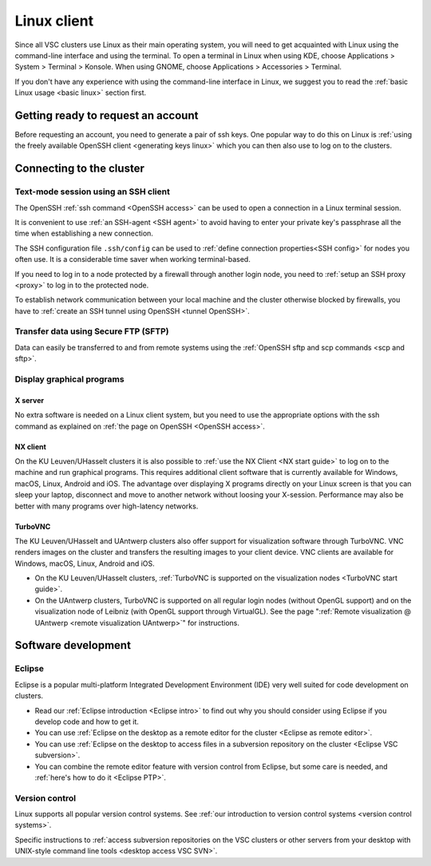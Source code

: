 .. _Linux client:

Linux client
============

Since all VSC clusters use Linux as their main operating system, you
will need to get acquainted with Linux using the command-line interface and
using the terminal. To open a terminal in Linux when using KDE, choose
Applications > System > Terminal > Konsole. When using GNOME, choose
Applications > Accessories > Terminal.

If you don't have any experience with using the command-line interface
in Linux, we suggest you to read the :ref:`basic Linux
usage <basic linux>` section first.


Getting ready to request an account
-----------------------------------

Before requesting an account, you need to generate a pair of ssh
keys. One popular way to do this on Linux is :ref:`using the freely
available OpenSSH client <generating keys linux>`
which you can then also use to log on to the clusters.


Connecting to the cluster
-------------------------

Text-mode session using an SSH client
~~~~~~~~~~~~~~~~~~~~~~~~~~~~~~~~~~~~~

The OpenSSH :ref:`ssh command <OpenSSH access>` can be used to open
a connection in a Linux terminal session.

It is convenient to use :ref:`an SSH-agent <SSH agent>` to avoid
having to enter your private key's passphrase all the time when
establishing a new connection.

The SSH configuration file ``.ssh/config`` can be used to :ref:`define
connection properties<SSH config>` for nodes you often use.  It is a
considerable time saver when working terminal-based.

If you need to log in to a node protected by a firewall through another
login node, you need to :ref:`setup an SSH proxy <proxy>` to log in to
the protected node.

To establish network communication between your local machine and the
cluster otherwise blocked by firewalls, you have to :ref:`create an
SSH tunnel using OpenSSH <tunnel OpenSSH>`.


Transfer data using Secure FTP (SFTP)
~~~~~~~~~~~~~~~~~~~~~~~~~~~~~~~~~~~~~

Data can easily be transferred to and from remote systems using
the :ref:`OpenSSH sftp and scp commands <scp and sftp>`.


Display graphical programs
~~~~~~~~~~~~~~~~~~~~~~~~~~

X server
^^^^^^^^

No extra software is needed on a Linux client system, but you need
to use the appropriate options with the ssh command as explained
on :ref:`the page on OpenSSH <OpenSSH access>`.

NX client
^^^^^^^^^

On the KU Leuven/UHasselt clusters it is also possible to :ref:`use
the NX Client <NX start guide>` to log
on to the machine and run graphical programs. This requires
additional client software that is currently available for
Windows, macOS, Linux, Android and iOS. The advantage over
displaying X programs directly on your Linux screen is that you
can sleep your laptop, disconnect and move to another network
without loosing your X-session. Performance may also be better
with many programs over high-latency networks.

TurboVNC
^^^^^^^^

The KU Leuven/UHasselt and UAntwerp clusters also offer support
for visualization software through TurboVNC. VNC renders images on
the cluster and transfers the resulting images to your client
device. VNC clients are available for Windows, macOS, Linux,
Android and iOS.

-  On the KU Leuven/UHasselt clusters, :ref:`TurboVNC is supported on
   the visualization nodes <TurboVNC start guide>`.
-  On the UAntwerp clusters, TurboVNC is supported on all regular
   login nodes (without OpenGL support) and on the visualization
   node of Leibniz (with OpenGL support through VirtualGL). See
   the page ":ref:`Remote visualization @ UAntwerp <remote visualization
   UAntwerp>`" for instructions.


Software development
--------------------

Eclipse
~~~~~~~

Eclipse is a popular multi-platform Integrated Development
Environment (IDE) very well suited for code development on clusters.

-  Read our :ref:`Eclipse introduction <Eclipse intro>` to
   find out why you should consider using Eclipse if you develop code
   and how to get it.
-  You can use :ref:`Eclipse on the desktop as a remote editor for the
   cluster <Eclipse as remote editor>`.
-  You can use :ref:`Eclipse on the desktop to access files in a
   subversion repository on the cluster <Eclipse VSC subversion>`.
-  You can combine the remote editor feature with version control
   from Eclipse, but some care is needed, and :ref:`here's how to do
   it <Eclipse PTP>`.


Version control
~~~~~~~~~~~~~~~

Linux supports all popular version control systems. See :ref:`our
introduction to version control systems <version control systems>`.

Specific instructions to :ref:`access subversion repositories on the
VSC clusters or other servers from your desktop with UNIX-style
command line tools <desktop access VSC SVN>`.

